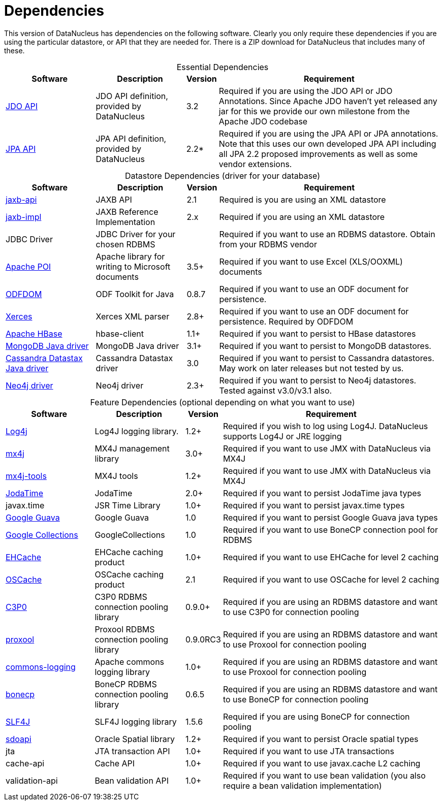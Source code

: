 [[dependencies]]
= Dependencies
:_basedir: 
:_imagesdir: images/


This version of DataNucleus has dependencies on the following software.
Clearly you only require these dependencies if you are using the particular datastore, or API that they are needed for.
There is a ZIP download for DataNucleus that includes many of these.


[cols="4,4,1,10", options="header"]
[caption=""]
.Essential Dependencies
|===
|Software
|Description
|Version
|Requirement

|http://db.apache.org/jdo/downloads.html[JDO API]
|JDO API definition, provided by DataNucleus
|3.2
|Required if you are using the JDO API or JDO Annotations. Since Apache JDO haven't yet released any jar for this we provide our own milestone from the Apache JDO codebase

|http://central.maven.org/maven2/org/datanucleus/javax.persistence/2.2.0-release/[JPA API]
|JPA API definition, provided by DataNucleus
|2.2*
|Required if you are using the JPA API or JPA annotations. 
Note that this uses our own developed JPA API including all JPA 2.2 proposed improvements as well as some vendor extensions.
|===


[cols="4,4,1,10", options="header"]
[caption=""]
.Datastore Dependencies (driver for your database)
|===
|Software
|Description
|Version
|Requirement

|http://central.maven.org/maven2/javax/xml/bind/jaxb-api/2.1/[jaxb-api]
|JAXB API
|2.1
|Required is you are using an XML datastore

|http://central.maven.org/maven2/javax/xml/jaxb-impl/[jaxb-impl]
|JAXB Reference Implementation
|2.x
|Required if you are using an XML datastore

|JDBC Driver
|JDBC Driver for your chosen RDBMS
|
|Required if you want to use an RDBMS datastore. Obtain from your RDBMS vendor

|http://poi.apache.org/[Apache POI]
|Apache library for writing to Microsoft documents
|3.5+
|Required if you want to use Excel (XLS/OOXML) documents

|http://odftoolkit.org[ODFDOM]
|ODF Toolkit for Java
|0.8.7
|Required if you want to use an ODF document for persistence.

|http://xerces.apache.org/[Xerces]
|Xerces XML parser
|2.8+
|Required if you want to use an ODF document for persistence. Required by ODFDOM

|http://hbase.apache.org/[Apache HBase]
|hbase-client
|1.1+
|Required if you want to persist to HBase datastores

|http://www.mongodb.org/[MongoDB Java driver]
|MongoDB Java driver
|3.1+
|Required if you want to persist to MongoDB datastores.

|http://docs.datastax.com/en/developer/java-driver/3.0[Cassandra Datastax Java driver]
|Cassandra Datastax driver
|3.0
|Required if you want to persist to Cassandra datastores. May work on later releases but not tested by us.

|http://www.neo4j.org/[Neo4j driver]
|Neo4j driver
|2.3+
|Required if you want to persist to Neo4j datastores. Tested against v3.0/v3.1 also.
|===


[cols="4,4,1,10", options="header"]
[caption=""]
.Feature Dependencies (optional depending on what you want to use)
|===
|Software
|Description
|Version
|Requirement

|http://jakarta.apache.org/log4j/[Log4j]
|Log4J logging library.
|1.2+
|Required if you wish to log using Log4J. DataNucleus supports Log4J or JRE logging

|http://www.mx4j.org[mx4j]
|MX4J management library
|3.0+
|Required if you want to use JMX with DataNucleus via MX4J
 
|http://www.mx4j.org[mx4j-tools]
|MX4J tools
|1.2+
|Required if you want to use JMX with DataNucleus via MX4J

|http://www.sf.net/projects/joda-time/[JodaTime]
|JodaTime
|2.0+
|Required if you want to persist JodaTime java types

|javax.time
|JSR Time Library
|1.0+
|Required if you want to persist javax.time types

|https://github.com/google/guava/[Google Guava]
|Google Guava
|1.0
|Required if you want to persist Google Guava java types

|http://code.google.com/p/google-collections/[Google Collections]
|GoogleCollections
|1.0
|Required if you want to use BoneCP connection pool for RDBMS

|http://central.maven.org/maven2/ehcache/ehcache/[EHCache]
|EHCache caching product
|1.0+
|Required if you want to use EHCache for level 2 caching

|http://central.maven.org/maven2/opensymphony/oscache/oscache/[OSCache]
|OSCache caching product
|2.1
|Required if you want to use OSCache for level 2 caching

|http://central.maven.org/maven2/c3p0/c3p0/[C3P0]
|C3P0 RDBMS connection pooling library
|0.9.0+
|Required if you are using an RDBMS datastore and want to use C3P0 for connection pooling

|http://central.maven.org/maven2/proxool/proxool/[proxool]
|Proxool RDBMS connection pooling library
|0.9.0RC3
|Required if you are using an RDBMS datastore and want to use Proxool for connection pooling

|http://central.maven.org/maven2/commons-logging/commons-logging/[commons-logging]
|Apache commons logging library
|1.0+
|Required if you are using an RDBMS datastore and want to use Proxool for connection pooling

|http://jolbox.com/bonecp/downloads/maven/com/jolbox/bonecp/[bonecp]
|BoneCP RDBMS connection pooling library
|0.6.5
|Required if you are using an RDBMS datastore and want to use BoneCP for connection pooling

|http://www.slf4j.org[SLF4J]
|SLF4J logging library
|1.5.6
|Required if you are using BoneCP for connection pooling

|http://www.oracle.com/technology/software/products/spatial/index.html[sdoapi]
|Oracle Spatial library
|1.2+
|Required if you want to persist Oracle spatial types

|jta
|JTA transaction API
|1.0+
|Required if you want to use JTA transactions

|cache-api
|Cache API
|1.0+
|Required if you want to use javax.cache L2 caching

|validation-api
|Bean validation API
|1.0+
|Required if you want to use bean validation (you also require a bean validation implementation)
|===

